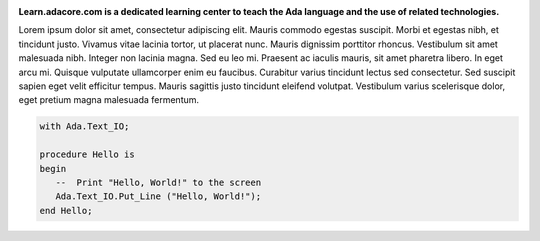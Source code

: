 .. image:: https://s3.amazonaws.com/github/ribbons/forkme_right_darkblue_121621.png
  :target: https://github.com/AdaCore/learn
  :alt: "Fork me on GitHub"
  :align: right

.. container:: download-button

    .. image:: _static/img/download.png
        :target: https://www.adacore.com/download
        :alt: Download GNAT Community Edition

**Learn.adacore.com is a dedicated learning center to teach the Ada language and the use of related technologies.**

Lorem ipsum dolor sit amet, consectetur adipiscing elit. Mauris commodo egestas suscipit. Morbi et egestas nibh, et tincidunt justo. Vivamus vitae lacinia tortor, ut placerat nunc. Mauris dignissim porttitor rhoncus. Vestibulum sit amet malesuada nibh. Integer non lacinia magna. Sed eu leo mi. Praesent ac iaculis mauris, sit amet pharetra libero. In eget arcu mi. Quisque vulputate ullamcorper enim eu faucibus. Curabitur varius tincidunt lectus sed consectetur. Sed suscipit sapien eget velit efficitur tempus. Mauris sagittis justo tincidunt eleifend volutpat. Vestibulum varius scelerisque dolor, eget pretium magna malesuada fermentum.

.. code:: ada

    with Ada.Text_IO;

    procedure Hello is
    begin
       --  Print "Hello, World!" to the screen
       Ada.Text_IO.Put_Line ("Hello, World!");
    end Hello;

.. container:: content-blocks

    .. toctree::
       :maxdepth: 2

       Courses <courses/courses>
       Labs <labs/labs>
       Books <books/books>



